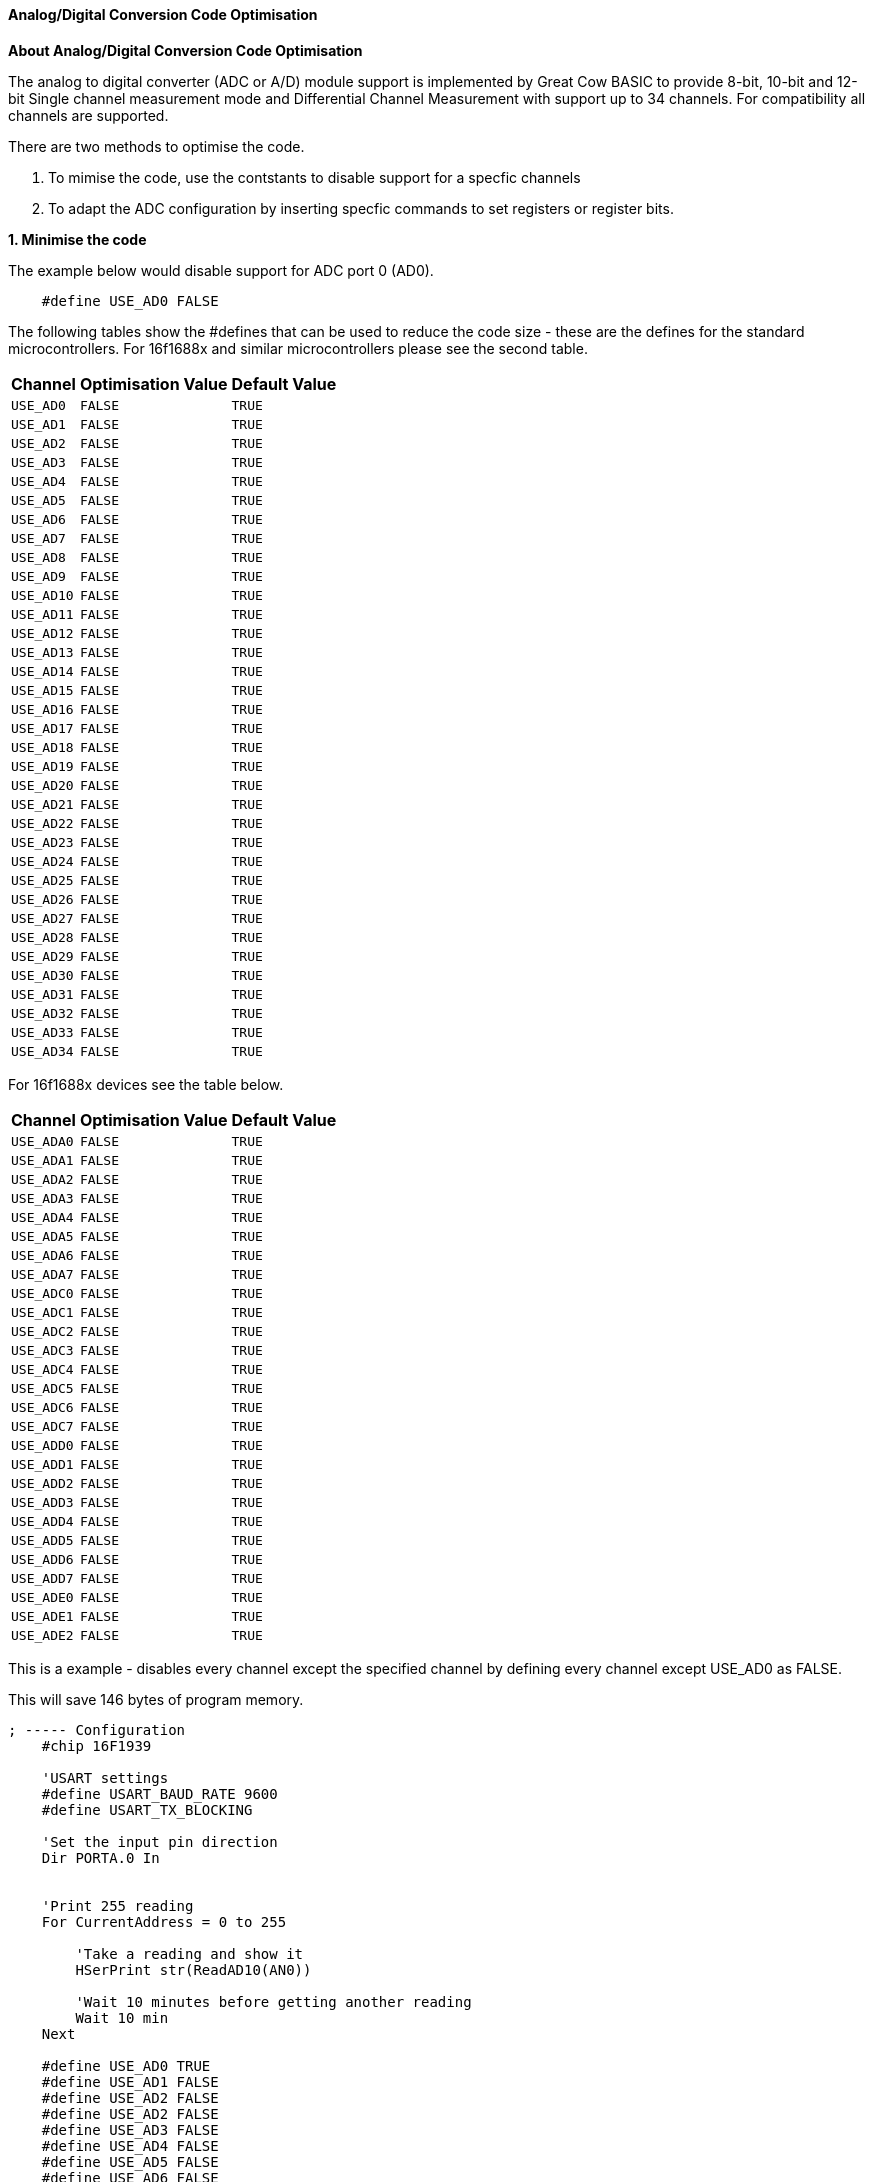 // Edit EvanV 171016
==== Analog/Digital Conversion Code Optimisation

*About Analog/Digital Conversion Code Optimisation*

The analog to digital converter (ADC or A/D) module support is implemented by Great Cow BASIC to provide 8-bit, 10-bit and 12-bit Single channel measurement mode and Differential Channel Measurement with support up to 34 channels.  For compatibility all channels are supported.

There are two methods to optimise the code.

1. To mimise the code, use the contstants to disable support for a specfic channels
2. To adapt the ADC configuration by inserting specfic commands to set registers or register bits.

*1. Minimise the code*


The example below would disable support for ADC port 0 (AD0).

----
    #define USE_AD0 FALSE
----

The following tables show the #defines that can be used to reduce the code size - these are the defines for the standard microcontrollers.
For 16f1688x and similar microcontrollers please see the second table.

[cols=3, options="header,autowidth"]

|===

|Channel
|Optimisation Value
|Default Value

|`USE_AD0`
|`FALSE`
|`TRUE`

|`USE_AD1`
|`FALSE`
|`TRUE`

|`USE_AD2`
|`FALSE`
|`TRUE`

|`USE_AD3`
|`FALSE`
|`TRUE`

|`USE_AD4`
|`FALSE`
|`TRUE`

|`USE_AD5`
|`FALSE`
|`TRUE`

|`USE_AD6`
|`FALSE`
|`TRUE`

|`USE_AD7`
|`FALSE`
|`TRUE`

|`USE_AD8`
|`FALSE`
|`TRUE`

|`USE_AD9`
|`FALSE`
|`TRUE`

|`USE_AD10`
|`FALSE`
|`TRUE`

|`USE_AD11`
|`FALSE`
|`TRUE`

|`USE_AD12`
|`FALSE`
|`TRUE`

|`USE_AD13`
|`FALSE`
|`TRUE`

|`USE_AD14`
|`FALSE`
|`TRUE`

|`USE_AD15`
|`FALSE`
|`TRUE`

|`USE_AD16`
|`FALSE`
|`TRUE`

|`USE_AD17`
|`FALSE`
|`TRUE`

|`USE_AD18`
|`FALSE`
|`TRUE`

|`USE_AD19`
|`FALSE`
|`TRUE`

|`USE_AD20`
|`FALSE`
|`TRUE`

|`USE_AD21`
|`FALSE`
|`TRUE`

|`USE_AD22`
|`FALSE`
|`TRUE`

|`USE_AD23`
|`FALSE`
|`TRUE`

|`USE_AD24`
|`FALSE`
|`TRUE`

|`USE_AD25`
|`FALSE`
|`TRUE`

|`USE_AD26`
|`FALSE`
|`TRUE`

|`USE_AD27`
|`FALSE`
|`TRUE`

|`USE_AD28`
|`FALSE`
|`TRUE`

|`USE_AD29`
|`FALSE`
|`TRUE`

|`USE_AD30`
|`FALSE`
|`TRUE`

|`USE_AD31`
|`FALSE`
|`TRUE`

|`USE_AD32`
|`FALSE`
|`TRUE`

|`USE_AD33`
|`FALSE`
|`TRUE`

|`USE_AD34`
|`FALSE`
|`TRUE`

|===

For 16f1688x devices see the table below.

[cols=3, options="header,autowidth"]

|===

|Channel
|Optimisation Value
|Default Value


|`USE_ADA0`
|`FALSE`
|`TRUE`

|`USE_ADA1`
|`FALSE`
|`TRUE`

|`USE_ADA2`
|`FALSE`
|`TRUE`

|`USE_ADA3`
|`FALSE`
|`TRUE`

|`USE_ADA4`
|`FALSE`
|`TRUE`

|`USE_ADA5`
|`FALSE`
|`TRUE`

|`USE_ADA6`
|`FALSE`
|`TRUE`

|`USE_ADA7`
|`FALSE`
|`TRUE`


|`USE_ADC0`
|`FALSE`
|`TRUE`

|`USE_ADC1`
|`FALSE`
|`TRUE`

|`USE_ADC2`
|`FALSE`
|`TRUE`

|`USE_ADC3`
|`FALSE`
|`TRUE`

|`USE_ADC4`
|`FALSE`
|`TRUE`

|`USE_ADC5`
|`FALSE`
|`TRUE`

|`USE_ADC6`
|`FALSE`
|`TRUE`

|`USE_ADC7`
|`FALSE`
|`TRUE`


|`USE_ADD0`
|`FALSE`
|`TRUE`

|`USE_ADD1`
|`FALSE`
|`TRUE`

|`USE_ADD2`
|`FALSE`
|`TRUE`

|`USE_ADD3`
|`FALSE`
|`TRUE`

|`USE_ADD4`
|`FALSE`
|`TRUE`

|`USE_ADD5`
|`FALSE`
|`TRUE`

|`USE_ADD6`
|`FALSE`
|`TRUE`

|`USE_ADD7`
|`FALSE`
|`TRUE`


|`USE_ADE0`
|`FALSE`
|`TRUE`

|`USE_ADE1`
|`FALSE`
|`TRUE`

|`USE_ADE2`
|`FALSE`
|`TRUE`

|===



This is a example - disables every channel except the specified channel by defining every channel except USE_AD0 as FALSE.


This will save 146 bytes of program memory.

----
; ----- Configuration
    #chip 16F1939

    'USART settings
    #define USART_BAUD_RATE 9600
    #define USART_TX_BLOCKING

    'Set the input pin direction
    Dir PORTA.0 In


    'Print 255 reading
    For CurrentAddress = 0 to 255

        'Take a reading and show it
        HSerPrint str(ReadAD10(AN0))

        'Wait 10 minutes before getting another reading
        Wait 10 min
    Next

    #define USE_AD0 TRUE
    #define USE_AD1 FALSE
    #define USE_AD2 FALSE
    #define USE_AD2 FALSE
    #define USE_AD3 FALSE
    #define USE_AD4 FALSE
    #define USE_AD5 FALSE
    #define USE_AD6 FALSE
    #define USE_AD7 FALSE
    #define USE_AD8 FALSE
    #define USE_AD9 FALSE
    #define USE_AD10 FALSE
    #define USE_AD11 FALSE
    #define USE_AD12 FALSE
    #define USE_AD13 FALSE
    #define USE_AD14 FALSE
    #define USE_AD15 FALSE
    #define USE_AD16 FALSE
    #define USE_AD17 FALSE
    #define USE_AD18 FALSE
    #define USE_AD19 FALSE
    #define USE_AD20 FALSE
    #define USE_AD21 FALSE
    #define USE_AD22 FALSE
    #define USE_AD23 FALSE
    #define USE_AD24 FALSE
    #define USE_AD25 FALSE
    #define USE_AD26 FALSE
    #define USE_AD27 FALSE
    #define USE_AD28 FALSE
    #define USE_AD29 FALSE
    #define USE_AD30 FALSE
    #define USE_AD31 FALSE
    #define USE_AD32 FALSE
    #define USE_AD33 FALSE
    #define USE_AD34 FALSE
----



For 16f18855 family of microcontrollers this is a example.  This will save 149 bytes of program memory.

----
    '''  PIC: 16F18855
    '''  Compiler: GCB
    '''  IDE: GCB@SYN
    '''
    '''  Board: Xpress Evaluation Board
    '''  Date: 13.3.2021
    '''


        'Chip Settings.
        #chip 16f18855,32
        #Config MCLRE_ON

        '' -------------------LATA-----------------
        '' Bit#:  -7---6---5---4---3---2---1---0---
        '' LED:   ---------------|D5 |D4 |D3 |D1 |-
        ''-----------------------------------------
        ''

        #define USART_BAUD_RATE 19200
        #define USART_TX_BLOCKING

        #define LEDD2 PORTA.0
        #define LEDD3 PORTA.1
        #define LEDD4 PORTA.2
        #define LEDD5 PORTA.3
        Dir     LEDD2 OUT
        Dir     LEDD3 OUT
        Dir     LEDD4 OUT
        Dir     LEDD5 OUT

        #define SWITCH_DOWN         0
        #define SWITCH_UP           1

        #define SWITCH              PORTA.5


        'Setup an Interrupt event when porta.5 goes negative.
        IOCAN5 = 1
        On Interrupt PORTBChange  Call InterruptHandler

        do

         'Read the value from the EEPROM from register Zero in the EEPROM
          EPRead ( 0, OutValue )

          'Leave the Top Bytes alone and set the lower four bits
          PortA = ( PortA & 0XF0 ) OR ( OutValue / 16 )
          Sleep

        loop


    sub InterruptHandler

        if IOCAF5 = 1 then                         'S2 was just pressed
            IOCAN5 = 0                             'Prevent the event from reentering the InterruptHandler routine
            IOCAF5 = 0                             'We must clear the flag in software

            wait 5 ms                              'debounce by waiting and seeing if still held down
            if ( SWITCH = DOWN ) then
                'Read the ADC
                adc_value = readad ( AN4 )
                'Write the value to register Zero in the EEPROM
                EPWrite ( 0, adc_value )
            end if
            IOCAN5 = 1                              'ReEnable the InterruptHandler routine

        end if

    end sub

    #define USE_ADA0 FALSE
    #define USE_ADA1 FALSE
    #define USE_ADA2 FALSE
    #define USE_ADA3 FALSE
    #define USE_ADA4 TRUE
    #define USE_ADA5 FALSE
    #define USE_ADA6 FALSE
    #define USE_ADA7 FALSE
    #define USE_ADB0 FALSE
    #define USE_ADB1 FALSE
    #define USE_ADB2 FALSE
    #define USE_ADB3 FALSE
    #define USE_ADB4 FALSE
    #define USE_ADB5 FALSE
    #define USE_ADB6 FALSE
    #define USE_ADB7 FALSE
    #define USE_ADC0 FALSE
    #define USE_ADC1 FALSE
    #define USE_ADC2 FALSE
    #define USE_ADC3 FALSE
    #define USE_ADC4 FALSE
    #define USE_ADC5 FALSE
    #define USE_ADC6 FALSE
    #define USE_ADC7 FALSE
    #define USE_ADD0 FALSE
    #define USE_ADD1 FALSE
    #define USE_ADD2 FALSE
    #define USE_ADD3 FALSE
    #define USE_ADD4 FALSE
    #define USE_ADD5 FALSE
    #define USE_ADD6 FALSE
    #define USE_ADD7 FALSE
    #define USE_ADE0 FALSE
    #define USE_ADE1 FALSE
    #define USE_ADE2 FALSE
----

*2. Adapt the ADC configuration*

The following example will set the specific register bits.  The instruction will be added to the compiled code.

----
    #define ADReadPreReadCommand  ADCON.2=0:ANSELA.0=1
----

The constant *ADReadPreReadCommand* can be used to adapt the ADC methods. The constant can enable registers or register bit(s) that are required to managed for a specfic solution.

In the example above the following ASM will be added to your code.  This WILL be added just before the ADC is enabled and the setting of the acquisition delay.

----

  ;ADReadPreReadCommand
  banksel ADCON
  bcf ADCON,2
  banksel ANSELA
  bsf ANSELA,0

----
